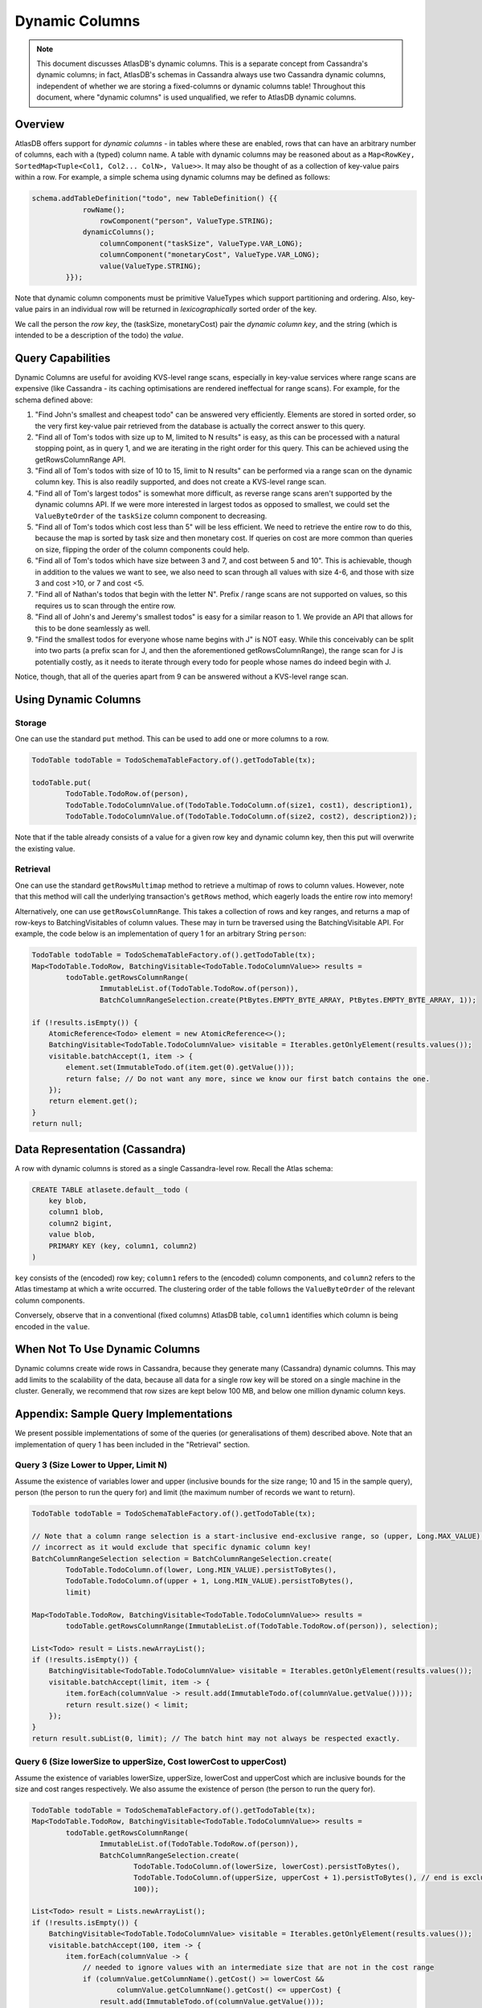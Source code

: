 ===============
Dynamic Columns
===============

.. note::

    This document discusses AtlasDB's dynamic columns. This is a separate concept from Cassandra's dynamic columns;
    in fact, AtlasDB's schemas in Cassandra always use two Cassandra dynamic columns, independent of whether
    we are storing a fixed-columns or dynamic columns table! Throughout this document, where "dynamic columns" is
    used unqualified, we refer to AtlasDB dynamic columns.

Overview
--------

AtlasDB offers support for *dynamic columns* - in tables where these are enabled, rows that can have an arbitrary number
of columns, each with a (typed) column name. A table with dynamic columns may be reasoned about as a
``Map<RowKey, SortedMap<Tuple<Col1, Col2... ColN>, Value>>``. It may also be thought of as a collection of key-value
pairs within a row. For example, a simple schema using dynamic columns may be defined as follows:

.. code:: java

    schema.addTableDefinition("todo", new TableDefinition() {{
                rowName();
                    rowComponent("person", ValueType.STRING);
                dynamicColumns();
                    columnComponent("taskSize", ValueType.VAR_LONG);
                    columnComponent("monetaryCost", ValueType.VAR_LONG);
                    value(ValueType.STRING);
            }});

Note that dynamic column components must be primitive ValueTypes which support partitioning and ordering.
Also, key-value pairs in an individual row will be returned in *lexicographically* sorted order of the key.

We call the person the *row key*, the (taskSize, monetaryCost) pair the *dynamic column key*, and the string (which is
intended to be a description of the todo) the *value*.

Query Capabilities
------------------

Dynamic Columns are useful for avoiding KVS-level range scans, especially in key-value services where range scans
are expensive (like Cassandra - its caching optimisations are rendered ineffectual for range scans). For example,
for the schema defined above:

1. "Find John's smallest and cheapest todo" can be answered very efficiently.
   Elements are stored in sorted order, so the very first key-value pair retrieved from the database is actually the
   correct answer to this query.
2. "Find all of Tom's todos with size up to M, limited to N results" is easy, as this can be
   processed with a natural stopping point, as in query 1, and we are iterating in the right order for this query.
   This can be achieved using the getRowsColumnRange API.
3. "Find all of Tom's todos with size of 10 to 15, limit to N results" can be performed via a range
   scan on the dynamic column key. This is also readily supported, and does not create a KVS-level range scan.
4. "Find all of Tom's largest todos" is somewhat more difficult, as reverse range scans aren't supported by the
   dynamic columns API. If we were more interested in largest todos as opposed to smallest, we could set the
   ``ValueByteOrder`` of the ``taskSize`` column component to decreasing.
5. "Find all of Tom's todos which cost less than 5" will be less efficient. We need to retrieve the entire row to do
   this, because the map is sorted by task size and then monetary cost. If queries on cost are more common than queries
   on size, flipping the order of the column components could help.
6. "Find all of Tom's todos which have size between 3 and 7, and cost between 5 and 10". This is achievable, though in
   addition to the values we want to see, we also need to scan through all values with size 4-6, and those with size
   3 and cost >10, or 7 and cost <5.
7. "Find all of Nathan's todos that begin with the letter N". Prefix / range scans are not supported on values, so this
   requires us to scan through the entire row.
8. "Find all of John's and Jeremy's smallest todos" is easy for a similar reason to 1. We provide an API that allows
   for this to be done seamlessly as well.
9. "Find the smallest todos for everyone whose name begins with J" is NOT easy. While this
   conceivably can be split into two parts (a prefix scan for J, and then the aforementioned getRowsColumnRange),
   the range scan for J is potentially costly, as it needs to iterate through every todo for people whose names
   do indeed begin with J.

Notice, though, that all of the queries apart from 9 can be answered without a KVS-level range scan.

Using Dynamic Columns
---------------------

Storage
=======

One can use the standard ``put`` method. This can be used to add one or more columns to a row.

.. code:: java

    TodoTable todoTable = TodoSchemaTableFactory.of().getTodoTable(tx);

    todoTable.put(
            TodoTable.TodoRow.of(person),
            TodoTable.TodoColumnValue.of(TodoTable.TodoColumn.of(size1, cost1), description1),
            TodoTable.TodoColumnValue.of(TodoTable.TodoColumn.of(size2, cost2), description2));

Note that if the table already consists of a value for a given row key and dynamic column key, then this put
will overwrite the existing value.

Retrieval
=========

One can use the standard ``getRowsMultimap`` method to retrieve a multimap of rows to column values. However, note
that this method will call the underlying transaction's ``getRows`` method, which eagerly loads the entire row into
memory!

Alternatively, one can use ``getRowsColumnRange``. This takes a collection of rows and key ranges, and returns a map of
row-keys to BatchingVisitables of column values. These may in turn be traversed using the BatchingVisitable
API. For example, the code below is an implementation of query 1 for an arbitrary String ``person``:

.. code:: java

    TodoTable todoTable = TodoSchemaTableFactory.of().getTodoTable(tx);
    Map<TodoTable.TodoRow, BatchingVisitable<TodoTable.TodoColumnValue>> results =
            todoTable.getRowsColumnRange(
                    ImmutableList.of(TodoTable.TodoRow.of(person)),
                    BatchColumnRangeSelection.create(PtBytes.EMPTY_BYTE_ARRAY, PtBytes.EMPTY_BYTE_ARRAY, 1));

    if (!results.isEmpty()) {
        AtomicReference<Todo> element = new AtomicReference<>();
        BatchingVisitable<TodoTable.TodoColumnValue> visitable = Iterables.getOnlyElement(results.values());
        visitable.batchAccept(1, item -> {
            element.set(ImmutableTodo.of(item.get(0).getValue()));
            return false; // Do not want any more, since we know our first batch contains the one.
        });
        return element.get();
    }
    return null;


Data Representation (Cassandra)
-------------------------------

A row with dynamic columns is stored as a single Cassandra-level row. Recall the Atlas schema:

.. code:: java

    CREATE TABLE atlasete.default__todo (
        key blob,
        column1 blob,
        column2 bigint,
        value blob,
        PRIMARY KEY (key, column1, column2)
    )

``key`` consists of the (encoded) row key; ``column1`` refers to the (encoded) column components, and ``column2``
refers to the Atlas timestamp at which a write occurred. The clustering order of the table follows the
``ValueByteOrder`` of the relevant column components.

Conversely, observe that in a conventional (fixed columns) AtlasDB table, ``column1`` identifies which column is being
encoded in the ``value``.

When Not To Use Dynamic Columns
-------------------------------

Dynamic columns create wide rows in Cassandra, because they generate many (Cassandra) dynamic columns.
This may add limits to the scalability of the data, because all data for a single row key will be stored on a
single machine in the cluster. Generally, we recommend that row sizes are kept below 100 MB, and below one million
dynamic column keys.

Appendix: Sample Query Implementations
--------------------------------------

We present possible implementations of some of the queries (or generalisations of them) described above.
Note that an implementation of query 1 has been included in the "Retrieval" section.

Query 3 (Size Lower to Upper, Limit N)
======================================

Assume the existence of variables lower and upper (inclusive bounds for the size range; 10 and 15 in the sample query),
person (the person to run the query for) and limit (the maximum number of records we want to return).

.. code:: java

    TodoTable todoTable = TodoSchemaTableFactory.of().getTodoTable(tx);

    // Note that a column range selection is a start-inclusive end-exclusive range, so (upper, Long.MAX_VALUE) is
    // incorrect as it would exclude that specific dynamic column key!
    BatchColumnRangeSelection selection = BatchColumnRangeSelection.create(
            TodoTable.TodoColumn.of(lower, Long.MIN_VALUE).persistToBytes(),
            TodoTable.TodoColumn.of(upper + 1, Long.MIN_VALUE).persistToBytes(),
            limit)

    Map<TodoTable.TodoRow, BatchingVisitable<TodoTable.TodoColumnValue>> results =
            todoTable.getRowsColumnRange(ImmutableList.of(TodoTable.TodoRow.of(person)), selection);

    List<Todo> result = Lists.newArrayList();
    if (!results.isEmpty()) {
        BatchingVisitable<TodoTable.TodoColumnValue> visitable = Iterables.getOnlyElement(results.values());
        visitable.batchAccept(limit, item -> {
            item.forEach(columnValue -> result.add(ImmutableTodo.of(columnValue.getValue())));
            return result.size() < limit;
        });
    }
    return result.subList(0, limit); // The batch hint may not always be respected exactly.

Query 6 (Size lowerSize to upperSize, Cost lowerCost to upperCost)
==================================================================

Assume the existence of variables lowerSize, upperSize, lowerCost and upperCost which are inclusive bounds for the
size and cost ranges respectively. We also assume the existence of person (the person to run the query for).

.. code:: java

    TodoTable todoTable = TodoSchemaTableFactory.of().getTodoTable(tx);
    Map<TodoTable.TodoRow, BatchingVisitable<TodoTable.TodoColumnValue>> results =
            todoTable.getRowsColumnRange(
                    ImmutableList.of(TodoTable.TodoRow.of(person)),
                    BatchColumnRangeSelection.create(
                            TodoTable.TodoColumn.of(lowerSize, lowerCost).persistToBytes(),
                            TodoTable.TodoColumn.of(upperSize, upperCost + 1).persistToBytes(), // end is exclusive
                            100));

    List<Todo> result = Lists.newArrayList();
    if (!results.isEmpty()) {
        BatchingVisitable<TodoTable.TodoColumnValue> visitable = Iterables.getOnlyElement(results.values());
        visitable.batchAccept(100, item -> {
            item.forEach(columnValue -> {
                // needed to ignore values with an intermediate size that are not in the cost range
                if (columnValue.getColumnName().getCost() >= lowerCost &&
                        columnValue.getColumnName().getCost() <= upperCost) {
                    result.add(ImmutableTodo.of(columnValue.getValue()));
                }
            });
            return true;
        });
    }
    return result;

Query 8 (Smallest for Multiple Values)
======================================

TODO